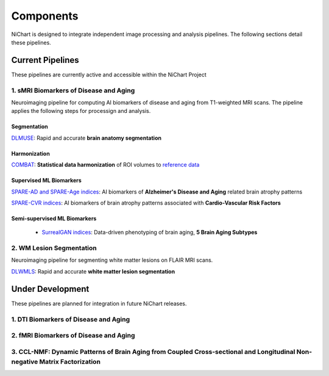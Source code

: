 ##########
Components
##########

NiChart is designed to integrate independent image processing and analysis pipelines. The following sections detail these pipelines.

*****************
Current Pipelines
*****************

These pipelines are currently active and accessible within the NiChart Project

====================================
1. sMRI Biomarkers of Disease and Aging
====================================

Neuroimaging pipeline for computing AI biomarkers of disease and aging from T1-weighted MRI scans. The pipeline applies the following steps for processign and analysis.

------------
Segmentation
------------

`DLMUSE <https://neuroimagingchart.com/components/#Image%20Processing>`_: Rapid and accurate **brain anatomy segmentation**

.. image:: https://github.com/CBICA/NiChart_Project/blob/031d1cafc5091eb514511ee25af189d5f0b5ac56/resources/images/dlicv%2Bdlmuse_segmask.png
   :alt: DLMUSE

-------------
Harmonization
-------------

`COMBAT <https://neuroimagingchart.com/components/#Harmonization>`_: **Statistical data harmonization** of ROI volumes to `reference data <https://neuroimagingchart.com/components/#Reference%20Dataset>`_

.. image:: https://raw.githubusercontent.com/CBICA/NiChart_Project/refs/heads/ge-dev/resources/images/combat_agetrend.png
   :alt: COMBAT

------------------------
Supervised ML Biomarkers
------------------------

`SPARE-AD and SPARE-Age indices <https://neuroimagingchart.com/components/##Machine%20Learning%20Models>`_: AI biomarkers of **Alzheimer's Disease and Aging** related brain atrophy patterns

.. image:: https://raw.githubusercontent.com/CBICA/NiChart_Project/refs/heads/ge-dev/resources/images/sparead%2Bage.png
  :alt: SPARE-AD and SPARE-Age indices

`SPARE-CVR indices <https://alz-journals.onlinelibrary.wiley.com/doi/abs/10.1002/alz.067709>`_: AI biomarkers of brain atrophy patterns associated with **Cardio-Vascular Risk Factors**

.. image:: https://raw.githubusercontent.com/CBICA/NiChart_Project/refs/heads/ge-dev/resources/images/sparecvr.png
  :alt: SPARE-CVR indices, Govindarajan, S.T., et. al., Nature Communications, 2024

-----------------------------
Semi-supervised ML Biomarkers
-----------------------------

 - `SurrealGAN indices <https://www.nature.com/articles/d41586-024-02692-z>`_: Data-driven phenotyping of brain aging, **5 Brain Aging Subtypes**

.. image:: https://raw.githubusercontent.com/CBICA/NiChart_Project/refs/heads/ge-dev/resources/images/sgan1.jpg
   :alt: SurrrealGAN indices

====================================
2. WM Lesion Segmentation
====================================

Neuroimaging pipeline for segmenting white matter lesions on FLAIR MRI scans.

`DLWMLS <https://neuroimagingchart.com/components/#Image%20Processing>`_: Rapid and accurate **white matter lesion segmentation**

.. image:: https://github.com/CBICA/NiChart_Project/blob/031d1cafc5091eb514511ee25af189d5f0b5ac56/resources/images/dlwmls.png
   :target https://github.com/CBICA/NiChart_DLWMLS
   :alt: DLWMLS

*****************
Under Development
*****************

These pipelines are planned for integration in future NiChart releases.

====================================
1. DTI Biomarkers of Disease and Aging
====================================

====================================
2. fMRI Biomarkers of Disease and Aging
====================================

====================================
3. CCL-NMF: Dynamic Patterns of Brain Aging from Coupled Cross-sectional and Longitudinal Non-negative Matrix Factorization
====================================